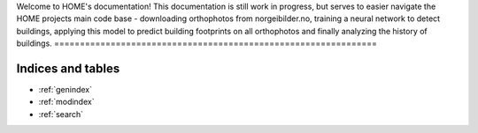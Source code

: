 .. HOME documentation master file, created by
   sphinx-quickstart on Tue Jul  9 15:36:51 2024.
   You can adapt this file completely to your liking, but it should at least
   contain the root `toctree` directive.

Welcome to HOME's documentation!
This documentation is still work in progress, but serves to easier navigate the 
HOME projects main code base - downloading orthophotos from norgeibilder.no, 
training a neural network to detect buildings, applying this model to predict 
building footprints on all orthophotos and finally analyzing the history of buildings.
===============================================================

.. autosummary::
   :toctree: _autosummary
   :recursive:

   data_acquisition

Indices and tables
==================

* :ref:`genindex`
* :ref:`modindex`
* :ref:`search`
